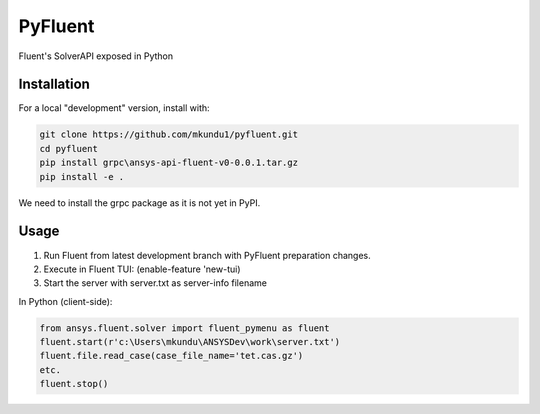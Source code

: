 PyFluent
========
Fluent's SolverAPI exposed in Python

Installation
------------
For a local "development" version, install with:

.. code:: console

  git clone https://github.com/mkundu1/pyfluent.git
  cd pyfluent
  pip install grpc\ansys-api-fluent-v0-0.0.1.tar.gz
  pip install -e .

We need to install the grpc package as it is not yet in PyPI.

Usage
-----
1) Run Fluent from latest development branch with PyFluent preparation changes.
2) Execute in Fluent TUI: (enable-feature 'new-tui)
3) Start the server with server.txt as server-info filename

In Python (client-side):

.. code:: python

  from ansys.fluent.solver import fluent_pymenu as fluent
  fluent.start(r'c:\Users\mkundu\ANSYSDev\work\server.txt')
  fluent.file.read_case(case_file_name='tet.cas.gz')
  etc.
  fluent.stop()

